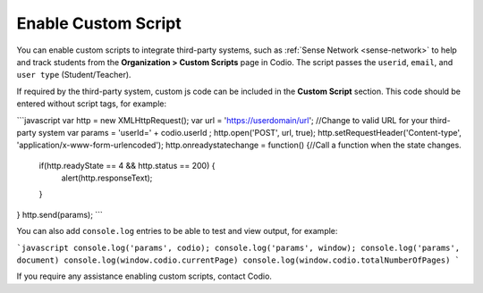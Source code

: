 .. _enable-custom-script:

Enable Custom Script
====================
You can enable custom scripts to integrate third-party systems, such as :ref:`Sense Network <sense-network>` to help and track students from the **Organization > Custom Scripts** page in Codio. The script passes the ``userid``, ``email``, and ``user type`` (Student/Teacher).

If required by the third-party system, custom js code can be included in the **Custom Script** section. This code should be entered without script tags, for example:

```javascript
var http = new XMLHttpRequest();
var url = 'https://userdomain/url'; //Change to valid URL for your third-party system
var params = 'userId=' + codio.userId ;
http.open('POST', url, true);
http.setRequestHeader('Content-type', 'application/x-www-form-urlencoded');
http.onreadystatechange = function() {//Call a function when the state changes.
    if(http.readyState == 4 && http.status == 200) {
        alert(http.responseText);
    }
}
http.send(params);
```

You can also add ``console.log`` entries to be able to test and view output, for example:

```javascript
console.log('params', codio);
console.log('params', window);
console.log('params', document)
console.log(window.codio.currentPage)
console.log(window.codio.totalNumberOfPages)
```

.. image:: /img/manage_organization/customscript.png
   :alt: Custom Script

If you require any assistance enabling custom scripts, contact Codio.
